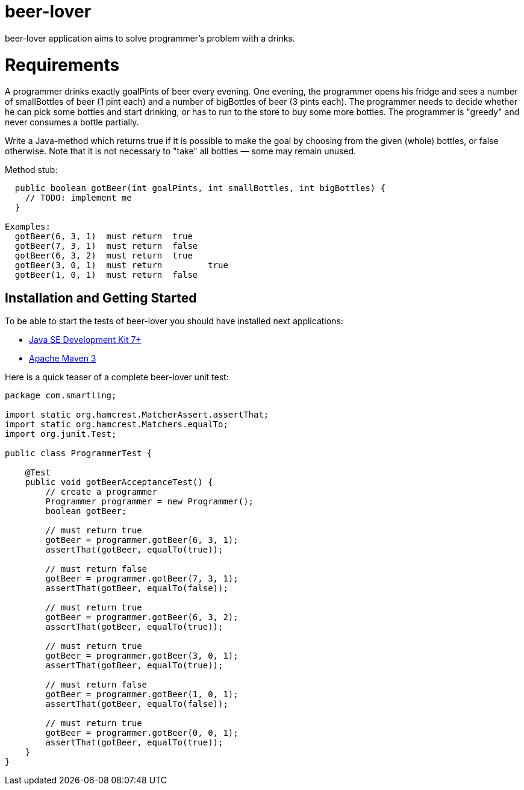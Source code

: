 = beer-lover

beer-lover application aims to solve programmer's problem with a drinks.

= Requirements
A programmer drinks exactly goalPints of beer every evening. 
One evening, the programmer opens his fridge and sees a number of smallBottles of beer (1 pint each) and  a number of bigBottles of beer (3 pints each). 
The programmer needs to decide whether he can pick some bottles and start drinking, or has to run to the store to buy some more bottles. 
The programmer is "greedy" and never consumes a bottle partially. 

Write a Java-method which returns true if it is possible to make the goal by choosing from the given (whole) bottles, or false otherwise. 
Note that it is not necessary to "take" all bottles — some may remain unused. 

Method stub: 
[source,java,indent=0]
----
    public boolean gotBeer(int goalPints, int smallBottles, int bigBottles) {
      // TODO: implement me
    }

  Examples: 
    gotBeer(6, 3, 1)  must return  true
    gotBeer(7, 3, 1)  must return  false
    gotBeer(6, 3, 2)  must return  true
    gotBeer(3, 0, 1)  must return  	true
    gotBeer(1, 0, 1)  must return  false 
----

== Installation and Getting Started
To be able to start the tests of beer-lover you should have installed next applications:

* http://www.oracle.com/technetwork/java/javase/downloads/jdk7-downloads-1880260.html[Java SE Development Kit 7+]
* http://maven.apache.org/download.cgi[Apache Maven 3]


Here is a quick teaser of a complete beer-lover unit test:
[source,java,indent=0]
----
package com.smartling;

import static org.hamcrest.MatcherAssert.assertThat;
import static org.hamcrest.Matchers.equalTo;
import org.junit.Test;

public class ProgrammerTest {

    @Test
    public void gotBeerAcceptanceTest() {
        // create a programmer
        Programmer programmer = new Programmer();
        boolean gotBeer;

        // must return true
        gotBeer = programmer.gotBeer(6, 3, 1);
        assertThat(gotBeer, equalTo(true));

        // must return false
        gotBeer = programmer.gotBeer(7, 3, 1);
        assertThat(gotBeer, equalTo(false));

        // must return true
        gotBeer = programmer.gotBeer(6, 3, 2);
        assertThat(gotBeer, equalTo(true));

        // must return true
        gotBeer = programmer.gotBeer(3, 0, 1);
        assertThat(gotBeer, equalTo(true));

        // must return false 
        gotBeer = programmer.gotBeer(1, 0, 1);
        assertThat(gotBeer, equalTo(false));

        // must return true 
        gotBeer = programmer.gotBeer(0, 0, 1);
        assertThat(gotBeer, equalTo(true));
    }
}
----
